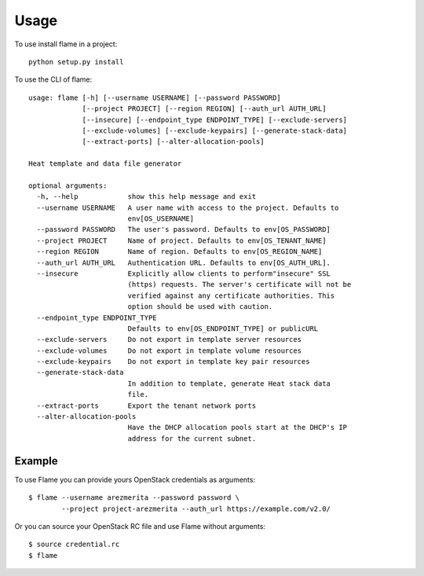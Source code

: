 ========
Usage
========

To use install flame in a project::

    python setup.py install

To use the CLI of flame::


    usage: flame [-h] [--username USERNAME] [--password PASSWORD]
                 [--project PROJECT] [--region REGION] [--auth_url AUTH_URL]
                 [--insecure] [--endpoint_type ENDPOINT_TYPE] [--exclude-servers]
                 [--exclude-volumes] [--exclude-keypairs] [--generate-stack-data]
                 [--extract-ports] [--alter-allocation-pools]

    Heat template and data file generator

    optional arguments:
      -h, --help            show this help message and exit
      --username USERNAME   A user name with access to the project. Defaults to
                            env[OS_USERNAME]
      --password PASSWORD   The user's password. Defaults to env[OS_PASSWORD]
      --project PROJECT     Name of project. Defaults to env[OS_TENANT_NAME]
      --region REGION       Name of region. Defaults to env[OS_REGION_NAME]
      --auth_url AUTH_URL   Authentication URL. Defaults to env[OS_AUTH_URL].
      --insecure            Explicitly allow clients to perform"insecure" SSL
                            (https) requests. The server's certificate will not be
                            verified against any certificate authorities. This
                            option should be used with caution.
      --endpoint_type ENDPOINT_TYPE
                            Defaults to env[OS_ENDPOINT_TYPE] or publicURL
      --exclude-servers     Do not export in template server resources
      --exclude-volumes     Do not export in template volume resources
      --exclude-keypairs    Do not export in template key pair resources
      --generate-stack-data
                            In addition to template, generate Heat stack data
                            file.
      --extract-ports       Export the tenant network ports
      --alter-allocation-pools
                            Have the DHCP allocation pools start at the DHCP's IP
                            address for the current subnet.


Example
-------

To use Flame you can provide yours OpenStack credentials as arguments::

      $ flame --username arezmerita --password password \
              --project project-arezmerita --auth_url https://example.com/v2.0/

Or you can source your OpenStack RC file and use Flame without arguments::

    $ source credential.rc
    $ flame
